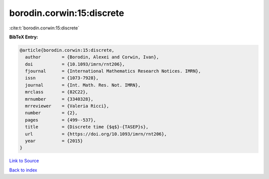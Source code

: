 borodin.corwin:15:discrete
==========================

:cite:t:`borodin.corwin:15:discrete`

**BibTeX Entry:**

.. code-block:: bibtex

   @article{borodin.corwin:15:discrete,
     author        = {Borodin, Alexei and Corwin, Ivan},
     doi           = {10.1093/imrn/rnt206},
     fjournal      = {International Mathematics Research Notices. IMRN},
     issn          = {1073-7928},
     journal       = {Int. Math. Res. Not. IMRN},
     mrclass       = {82C22},
     mrnumber      = {3340328},
     mrreviewer    = {Valeria Ricci},
     number        = {2},
     pages         = {499--537},
     title         = {Discrete time {$q$}-{TASEP}s},
     url           = {https://doi.org/10.1093/imrn/rnt206},
     year          = {2015}
   }

`Link to Source <https://doi.org/10.1093/imrn/rnt206},>`_


`Back to index <../By-Cite-Keys.html>`_
